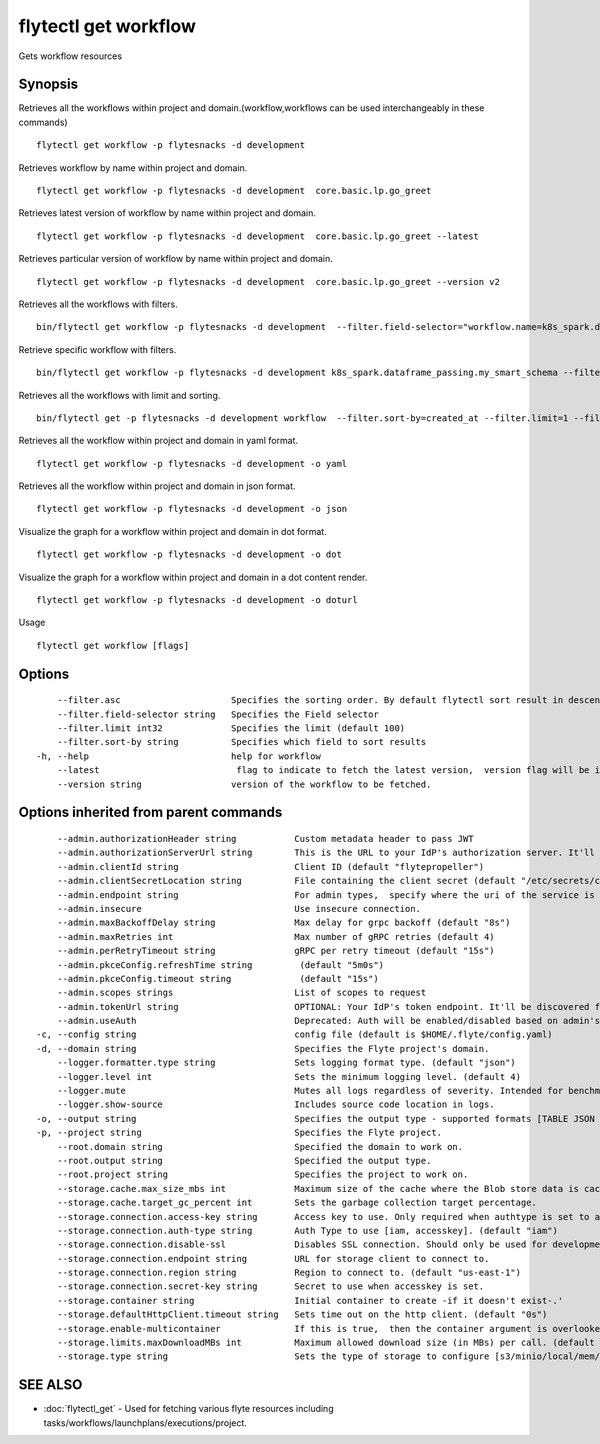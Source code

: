 .. _flytectl_get_workflow:

flytectl get workflow
---------------------

Gets workflow resources

Synopsis
~~~~~~~~



Retrieves all the workflows within project and domain.(workflow,workflows can be used interchangeably in these commands)
::

 flytectl get workflow -p flytesnacks -d development

Retrieves workflow by name within project and domain.

::

 flytectl get workflow -p flytesnacks -d development  core.basic.lp.go_greet

Retrieves latest version of workflow by name within project and domain.

::

 flytectl get workflow -p flytesnacks -d development  core.basic.lp.go_greet --latest

Retrieves particular version of workflow by name within project and domain.

::

 flytectl get workflow -p flytesnacks -d development  core.basic.lp.go_greet --version v2

Retrieves all the workflows with filters.
::
 
  bin/flytectl get workflow -p flytesnacks -d development  --filter.field-selector="workflow.name=k8s_spark.dataframe_passing.my_smart_schema"
 
Retrieve specific workflow with filters.
::
 
  bin/flytectl get workflow -p flytesnacks -d development k8s_spark.dataframe_passing.my_smart_schema --filter.field-selector="workflow.version=v1"
  
Retrieves all the workflows with limit and sorting.
::
  
  bin/flytectl get -p flytesnacks -d development workflow  --filter.sort-by=created_at --filter.limit=1 --filter.asc

Retrieves all the workflow within project and domain in yaml format.

::

 flytectl get workflow -p flytesnacks -d development -o yaml

Retrieves all the workflow within project and domain in json format.

::

 flytectl get workflow -p flytesnacks -d development -o json

Visualize the graph for a workflow within project and domain in dot format.

::

 flytectl get workflow -p flytesnacks -d development -o dot

Visualize the graph for a workflow within project and domain in a dot content render.

::

 flytectl get workflow -p flytesnacks -d development -o doturl

Usage


::

  flytectl get workflow [flags]

Options
~~~~~~~

::

      --filter.asc                     Specifies the sorting order. By default flytectl sort result in descending order
      --filter.field-selector string   Specifies the Field selector
      --filter.limit int32             Specifies the limit (default 100)
      --filter.sort-by string          Specifies which field to sort results 
  -h, --help                           help for workflow
      --latest                          flag to indicate to fetch the latest version,  version flag will be ignored in this case
      --version string                 version of the workflow to be fetched.

Options inherited from parent commands
~~~~~~~~~~~~~~~~~~~~~~~~~~~~~~~~~~~~~~

::

      --admin.authorizationHeader string           Custom metadata header to pass JWT
      --admin.authorizationServerUrl string        This is the URL to your IdP's authorization server. It'll default to Endpoint
      --admin.clientId string                      Client ID (default "flytepropeller")
      --admin.clientSecretLocation string          File containing the client secret (default "/etc/secrets/client_secret")
      --admin.endpoint string                      For admin types,  specify where the uri of the service is located.
      --admin.insecure                             Use insecure connection.
      --admin.maxBackoffDelay string               Max delay for grpc backoff (default "8s")
      --admin.maxRetries int                       Max number of gRPC retries (default 4)
      --admin.perRetryTimeout string               gRPC per retry timeout (default "15s")
      --admin.pkceConfig.refreshTime string         (default "5m0s")
      --admin.pkceConfig.timeout string             (default "15s")
      --admin.scopes strings                       List of scopes to request
      --admin.tokenUrl string                      OPTIONAL: Your IdP's token endpoint. It'll be discovered from flyte admin's OAuth Metadata endpoint if not provided.
      --admin.useAuth                              Deprecated: Auth will be enabled/disabled based on admin's dynamically discovered information.
  -c, --config string                              config file (default is $HOME/.flyte/config.yaml)
  -d, --domain string                              Specifies the Flyte project's domain.
      --logger.formatter.type string               Sets logging format type. (default "json")
      --logger.level int                           Sets the minimum logging level. (default 4)
      --logger.mute                                Mutes all logs regardless of severity. Intended for benchmarks/tests only.
      --logger.show-source                         Includes source code location in logs.
  -o, --output string                              Specifies the output type - supported formats [TABLE JSON YAML DOT DOTURL]. NOTE: dot, doturl are only supported for Workflow (default "TABLE")
  -p, --project string                             Specifies the Flyte project.
      --root.domain string                         Specified the domain to work on.
      --root.output string                         Specified the output type.
      --root.project string                        Specifies the project to work on.
      --storage.cache.max_size_mbs int             Maximum size of the cache where the Blob store data is cached in-memory. If not specified or set to 0,  cache is not used
      --storage.cache.target_gc_percent int        Sets the garbage collection target percentage.
      --storage.connection.access-key string       Access key to use. Only required when authtype is set to accesskey.
      --storage.connection.auth-type string        Auth Type to use [iam, accesskey]. (default "iam")
      --storage.connection.disable-ssl             Disables SSL connection. Should only be used for development.
      --storage.connection.endpoint string         URL for storage client to connect to.
      --storage.connection.region string           Region to connect to. (default "us-east-1")
      --storage.connection.secret-key string       Secret to use when accesskey is set.
      --storage.container string                   Initial container to create -if it doesn't exist-.'
      --storage.defaultHttpClient.timeout string   Sets time out on the http client. (default "0s")
      --storage.enable-multicontainer              If this is true,  then the container argument is overlooked and redundant. This config will automatically open new connections to new containers/buckets as they are encountered
      --storage.limits.maxDownloadMBs int          Maximum allowed download size (in MBs) per call. (default 2)
      --storage.type string                        Sets the type of storage to configure [s3/minio/local/mem/stow]. (default "s3")

SEE ALSO
~~~~~~~~

* :doc:`flytectl_get` 	 - Used for fetching various flyte resources including tasks/workflows/launchplans/executions/project.


